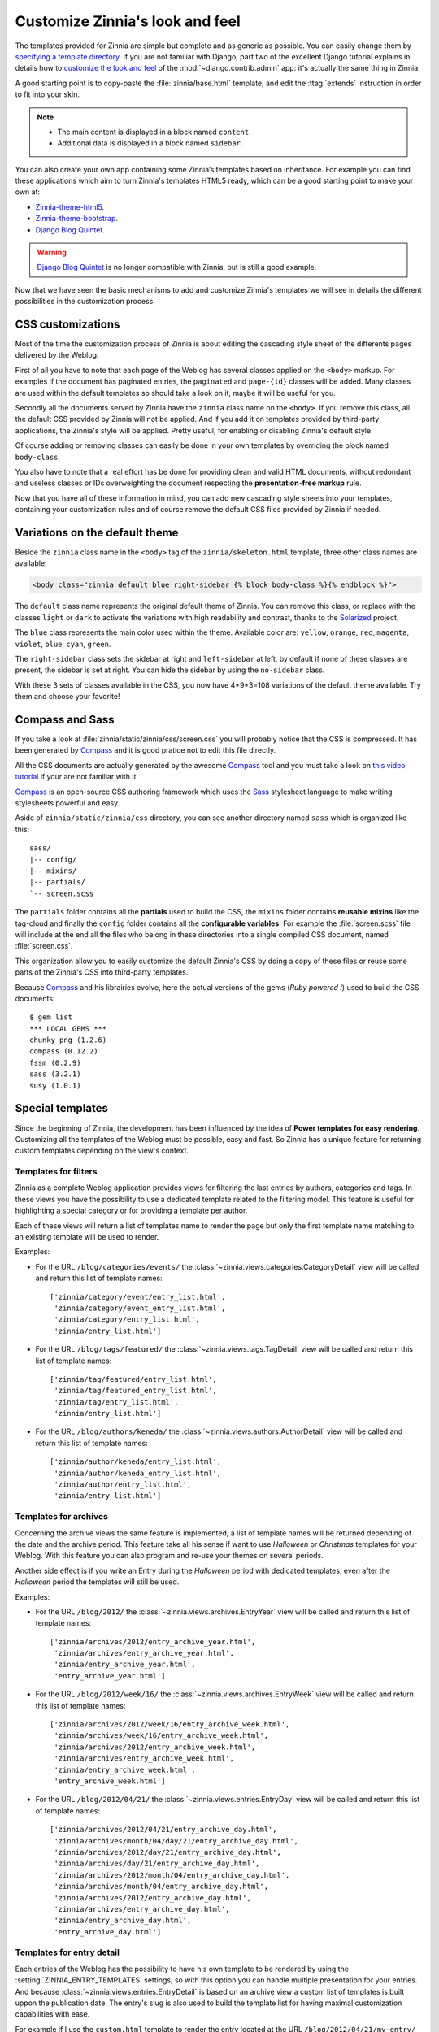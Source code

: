 ================================
Customize Zinnia's look and feel
================================

The templates provided for Zinnia are simple but complete and as generic as
possible. You can easily change them by
`specifying a template directory`_. If you are not familiar with Django,
part two of the excellent Django tutorial explains in details how to
`customize the look and feel`_ of the :mod:`~django.contrib.admin` app:
it's actually the same thing in Zinnia.

A good starting point is to copy-paste the :file:`zinnia/base.html`
template, and edit the :ttag:`extends` instruction in order to fit into
your skin.

.. note::
	* The main content is displayed in a block named ``content``.
	* Additional data is displayed in a block named ``sidebar``.

You can also create your own app containing some Zinnia’s templates based
on inheritance. For example you can find these applications which aim
to turn Zinnia's templates HTML5 ready, which can be a good starting point
to make your own at:

* `Zinnia-theme-html5`_.
* `Zinnia-theme-bootstrap`_.
* `Django Blog Quintet`_.

.. warning::
   .. versionchanged:: 0.9

   `Django Blog Quintet`_ is no longer compatible with Zinnia, but is still
   a good example.

Now that we have seen the basic mechanisms to add and customize Zinnia's
templates we will see in details the different possibilities in the
customization process.

.. _css-customization:

CSS customizations
------------------

Most of the time the customization process of Zinnia is about editing the
cascading style sheet of the differents pages delivered by the Weblog.

First of all you have to note that each page of the Weblog has several
classes applied on the ``<body>`` markup. For examples if the document has
paginated entries, the ``paginated`` and ``page-{id}`` classes will be
added. Many classes are used within the default templates so should take a
look on it, maybe it will be useful for you.

Secondly all the documents served by Zinnia have the ``zinnia`` class name
on the ``<body>``. If you remove this class, all the default CSS provided
by Zinnia will not be applied. And if you add it on templates provided by
third-party applications, the Zinnia's style will be applied. Pretty
useful, for enabling or disabling Zinnia's default style.

Of course adding or removing classes can easily be done in your own
templates by overriding the block named ``body-class``.

You also have to note that a real effort has be done for providing clean
and valid HTML documents, without redondant and useless classes or IDs
overweighting the document respecting the **presentation-free markup**
rule.

Now that you have all of these information in mind, you can add new
cascading style sheets into your templates, containing your customization
rules and of course remove the default CSS files provided by Zinnia if
needed.

.. _default-theme-variations:

Variations on the default theme
-------------------------------

.. versionadded:: 0.12

Beside the ``zinnia`` class name in the ``<body>`` tag of the
``zinnia/skeleton.html`` template, three other class names are available:

.. code-block:: html+django

  <body class="zinnia default blue right-sidebar {% block body-class %}{% endblock %}">

The ``default`` class name represents the original default theme of
Zinnia. You can remove this class, or replace with the classes ``light`` or
``dark`` to activate the variations with high readability and contrast,
thanks to the `Solarized`_ project.

The ``blue`` class represents the main color used within the
theme. Available color are: ``yellow``, ``orange``, ``red``, ``magenta``,
``violet``, ``blue``, ``cyan``, ``green``.

The ``right-sidebar`` class sets the sidebar at right and ``left-sidebar``
at left, by default if none of these classes are present, the sidebar is
set at right. You can hide the sidebar by using the ``no-sidebar`` class.

With these 3 sets of classes available in the CSS, you now have 4*9*3=108
variations of the default theme available. Try them and choose your
favorite!

.. _compass-customization:

Compass and Sass
----------------

If you take a look at :file:`zinnia/static/zinnia/css/screen.css` you will
probably notice that the CSS is compressed. It has been generated by
`Compass`_ and it is good pratice not to edit this file directly.

All the CSS documents are actually generated by the awesome `Compass`_ tool
and you must take a look on `this video tutorial`_ if your are not familiar
with it.

`Compass`_ is an open-source CSS authoring framework which uses the
`Sass`_ stylesheet language to make writing stylesheets powerful and
easy.

Aside of ``zinnia/static/zinnia/css`` directory, you can see another
directory named ``sass`` which is organized like this: ::

  sass/
  |-- config/
  |-- mixins/
  |-- partials/
  `-- screen.scss

The ``partials`` folder contains all the **partials** used to build the
CSS, the ``mixins`` folder contains **reusable mixins** like the tag-cloud
and finally the ``config`` folder contains all the **configurable
variables**. For example the :file:`screen.scss` file will include at the
end all the files who belong in these directories into a single compiled
CSS document, named :file:`screen.css`.

This organization allow you to easily customize the default Zinnia's CSS by
doing a copy of these files or reuse some parts of the Zinnia's CSS into
third-party templates.

Because `Compass`_ and his librairies evolve, here the actual versions of
the gems (*Ruby powered !*) used to build the CSS documents:
::

  $ gem list
  *** LOCAL GEMS ***
  chunky_png (1.2.6)
  compass (0.12.2)
  fssm (0.2.9)
  sass (3.2.1)
  susy (1.0.1)

.. _special-templates:

Special templates
-----------------

Since the beginning of Zinnia, the development has been influenced by the
idea of **Power templates for easy rendering**. Customizing all the
templates of the Weblog must be possible, easy and fast. So Zinnia has a
unique feature for returning custom templates depending on the view's
context.

.. _filter-templates:

Templates for filters
=====================

Zinnia as a complete Weblog application provides views for filtering the
last entries by authors, categories and tags. In these views you have the
possibility to use a dedicated template related to the filtering
model. This feature is useful for highlighting a special category or for
providing a template per author.

Each of these views will return a list of templates name to render the page
but only the first template name matching to an existing template will be
used to render.

Examples:

* For the URL ``/blog/categories/events/`` the
  :class:`~zinnia.views.categories.CategoryDetail` view will be called and
  return this list of template names: ::

    ['zinnia/category/event/entry_list.html',
     'zinnia/category/event_entry_list.html',
     'zinnia/category/entry_list.html',
     'zinnia/entry_list.html']

* For the URL ``/blog/tags/featured/`` the
  :class:`~zinnia.views.tags.TagDetail` view will be called and
  return this list of template names: ::

    ['zinnia/tag/featured/entry_list.html',
     'zinnia/tag/featured_entry_list.html',
     'zinnia/tag/entry_list.html',
     'zinnia/entry_list.html']

* For the URL ``/blog/authors/keneda/`` the
  :class:`~zinnia.views.authors.AuthorDetail` view will be called and
  return this list of template names: ::

    ['zinnia/author/keneda/entry_list.html',
     'zinnia/author/keneda_entry_list.html',
     'zinnia/author/entry_list.html',
     'zinnia/entry_list.html']

.. _archives-templates:

Templates for archives
======================

Concerning the archive views the same feature is implemented, a list of
template names will be returned depending of the date and the archive
period. This feature take all his sense if want to use *Halloween* or
*Christmas* templates for your Weblog. With this feature you can also
program and re-use your themes on several periods.

Another side effect is if you write an Entry during the *Halloween*
period with dedicated templates, even after the *Halloween* period the
templates will still be used.

Examples:

* For the URL ``/blog/2012/`` the
  :class:`~zinnia.views.archives.EntryYear` view will be called and
  return this list of template names: ::

    ['zinnia/archives/2012/entry_archive_year.html',
     'zinnia/archives/entry_archive_year.html',
     'zinnia/entry_archive_year.html',
     'entry_archive_year.html']

* For the URL ``/blog/2012/week/16/`` the
  :class:`~zinnia.views.archives.EntryWeek` view will be called and
  return this list of template names: ::

    ['zinnia/archives/2012/week/16/entry_archive_week.html',
     'zinnia/archives/week/16/entry_archive_week.html',
     'zinnia/archives/2012/entry_archive_week.html',
     'zinnia/archives/entry_archive_week.html',
     'zinnia/entry_archive_week.html',
     'entry_archive_week.html']

* For the URL ``/blog/2012/04/21/`` the
  :class:`~zinnia.views.entries.EntryDay` view will be called and
  return this list of template names: ::

    ['zinnia/archives/2012/04/21/entry_archive_day.html',
     'zinnia/archives/month/04/day/21/entry_archive_day.html',
     'zinnia/archives/2012/day/21/entry_archive_day.html',
     'zinnia/archives/day/21/entry_archive_day.html',
     'zinnia/archives/2012/month/04/entry_archive_day.html',
     'zinnia/archives/month/04/entry_archive_day.html',
     'zinnia/archives/2012/entry_archive_day.html',
     'zinnia/archives/entry_archive_day.html',
     'zinnia/entry_archive_day.html',
     'entry_archive_day.html']

.. _detail-templates:

Templates for entry detail
==========================

Each entries of the Weblog has the possibility to have his own template to
be rendered by using the :setting:`ZINNIA_ENTRY_TEMPLATES` settings, so
with this option you can handle multiple presentation for your entries. And
because :class:`~zinnia.views.entries.EntryDetail` is based on an archive
view a custom list of templates is built uppon the publication date.
The entry's slug is also used to build the template list for having
maximal customization capabilities with ease.

For example if I use the ``custom.html`` template to render the entry
located at the URL ``/blog/2012/04/21/my-entry/`` the list of template
names will be: ::

  ['zinnia/archives/2012/04/21/my-entry_custom.html',
   'zinnia/archives/month/04/day/21/my-entry_custom.html',
   'zinnia/archives/2012/day/21/my-entry_custom.html',
   'zinnia/archives/day/21/my-entry_custom.html',
   'zinnia/archives/2012/04/21/my-entry.html',
   'zinnia/archives/month/04/day/21/my-entry.html',
   'zinnia/archives/2012/day/21/my-entry.html',
   'zinnia/archives/day/21/my-entry.html',
   'zinnia/archives/2012/04/21/custom.html',
   'zinnia/archives/month/04/day/21/custom.html',
   'zinnia/archives/2012/day/21/custom.html',
   'zinnia/archives/day/21/custom.html',
   'zinnia/archives/2012/month/04/my-entry_custom.html',
   'zinnia/archives/month/04/my-entry_custom.html',
   'zinnia/archives/2012/month/04/my-entry.html',
   'zinnia/archives/month/04/my-entry.html',
   'zinnia/archives/2012/month/04/custom.html',
   'zinnia/archives/month/04/custom.html',
   'zinnia/archives/2012/my-entry_custom.html',
   'zinnia/archives/2012/my-entry.html',
   'zinnia/archives/2012/custom.html',
   'zinnia/archives/my-entry_custom.html',
   'zinnia/my-entry_custom.html',
   'my-entry_custom.html',
   'zinnia/archives/my-entry.html',
   'zinnia/my-entry.html',
   'my-entry.html',
   'zinnia/archives/custom.html',
   'zinnia/custom.html',
   'custom.html']

Now you have the choice !

.. _changing-templates:

Changing templates
------------------

Maybe CSS customizations and adding markup to the templates is not enough
because you need to change a more important part of the templates or you
simply don't want to use it.

Because all the front views bundled in Zinnia are customizable, changing
the template used to render the view is pretty easy and can be a good
solution for you if you are confortable with Django.

Example of changing the default template for the search view by another
view: ::

  from zinnia.views.search import EntrySearch

  class CustomTemplateEntrySearch(EntrySearch):
      template_name = 'custom/template.html'


or directly in the urls: ::

  from django.conf.urls import url
  from django.conf.urls import patterns

  from zinnia.views.search import EntrySearch

  urlpatterns = patterns(
      '',
      url(r'^$', EntrySearch.as_view(
          template_name='custom/template.html'),
          name='zinnia_entry_search'),
      )

.. _packaging-theme:

Going further
-------------

As you can see that you can customize the look and feel of Zinnia by CSS,
SASS, HTML and Python and even by adding custom views. So why don't you
make a Python package containing a Django application of your complete
theme ? The theme of your weblog will be sharable and easily
installable. Remember to take a look at `Zinnia-theme-html5`_ for having a
good starting point of a packaged theme.


.. _`specifying a template directory`: https://docs.djangoproject.com/en/dev/ref/templates/api/#loading-templates
.. _`customize the look and feel`: https://docs.djangoproject.com/en/dev/intro/tutorial02/#customize-the-admin-look-and-feel
.. _`Zinnia-theme-html5`: https://github.com/Fantomas42/zinnia-theme-html5
.. _`Zinnia-theme-bootstrap`: https://github.com/Fantomas42/zinnia-theme-bootstrap
.. _`Django Blog Quintet`: https://github.com/franckbret/django-blog-quintet
.. _`Solarized`: http://ethanschoonover.com/solarized
.. _`Compass`: http://compass-style.org/
.. _`this video tutorial`: http://vimeo.com/11671458
.. _`Sass`: http://sass-lang.com/
